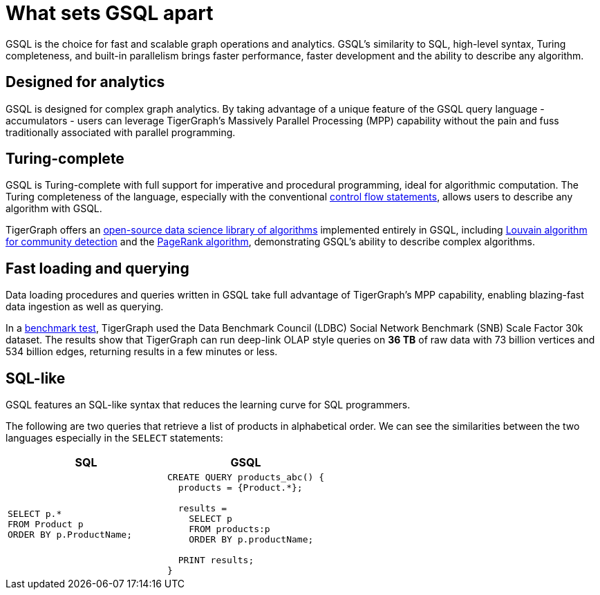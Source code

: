 = What sets GSQL apart

GSQL is the choice for fast and scalable graph operations and analytics.
GSQL’s similarity to SQL, high-level syntax, Turing completeness, and built-in parallelism brings faster performance, faster development and the ability to describe any algorithm.

== Designed for analytics
GSQL is designed for complex graph analytics.
By taking advantage of a unique feature of the GSQL query language - accumulators - users can leverage TigerGraph's Massively Parallel Processing (MPP) capability without the pain and fuss traditionally associated with parallel programming.


== Turing-complete
GSQL is Turing-complete with full support for imperative and procedural programming, ideal for algorithmic computation.
The Turing completeness of the language, especially with the conventional xref:querying:control-flow-statements.adoc[control flow statements], allows users to describe any algorithm with GSQL.

TigerGraph offers an xref:graph-ml:intro:index.adoc[open-source data science library of algorithms] implemented entirely in GSQL, including xref:graph-ml:community-algorithms:louvain.adoc[Louvain algorithm for community detection] and the xref:graph-ml:centrality-algorithms:pagerank.adoc[PageRank algorithm], demonstrating GSQL's ability to describe complex algorithms.

== Fast loading and querying
Data loading procedures and queries written in GSQL take full advantage of TigerGraph's MPP capability, enabling blazing-fast data ingestion as well as querying.

In a link:https://www.datanami.com/2022/04/20/tigergraph-releases-new-benchmark-report/[benchmark test], TigerGraph used the Data Benchmark Council (LDBC) Social Network Benchmark (SNB) Scale Factor 30k dataset.
The results show that TigerGraph can run deep-link OLAP style queries on *36 TB* of raw data with 73 billion vertices and 534 billion edges, returning results in a few minutes or less.

== SQL-like
GSQL features an SQL-like syntax that reduces the learning curve for SQL programmers.

The following are two queries that retrieve a list of products in alphabetical order.
We can see the similarities between the two languages especially in the `SELECT` statements:

|===
|SQL |GSQL

a|
[source,sql]
----
SELECT p.*
FROM Product p
ORDER BY p.ProductName;
----
a|
[source,gsql]
----
CREATE QUERY products_abc() {
  products = {Product.*};

  results =
    SELECT p
    FROM products:p
    ORDER BY p.productName;

  PRINT results;
}
----
|===